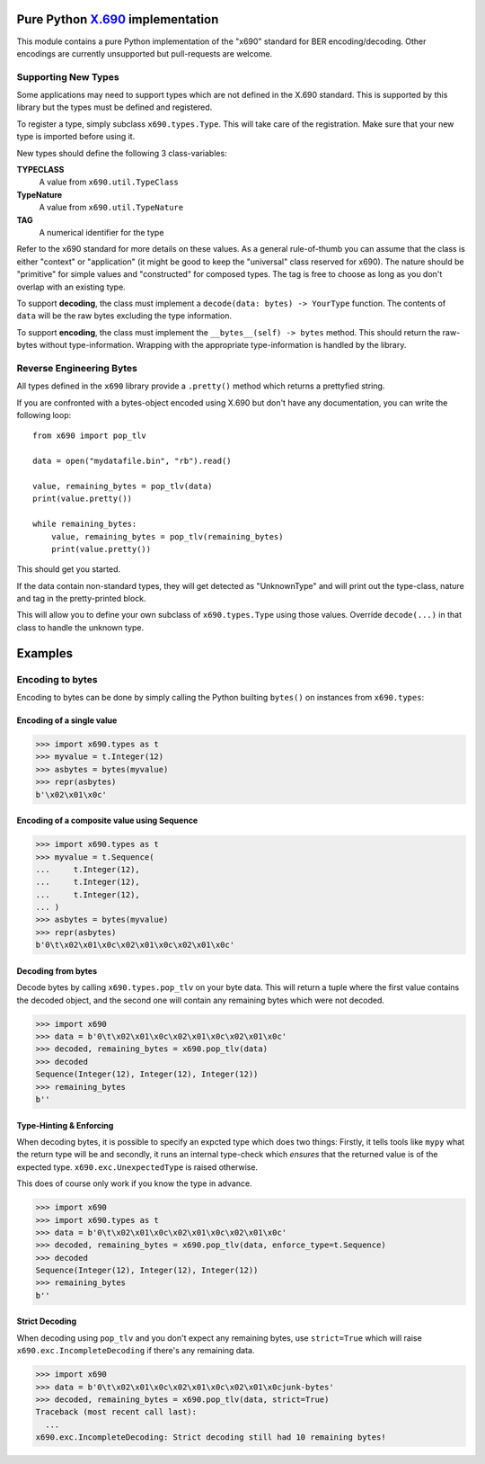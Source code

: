 Pure Python `X.690`_ implementation
===================================

.. image:: https://github.com/exhuma/x690/workflows/Build%20&%20Publish%20Docs/badge.svg?branch=main
    :alt: Build & Publish Docs

.. _X.690: https://www.itu.int/rec/recommendation.asp?lang=en&parent=T-REC-X.690-201508-I


This module contains a pure Python implementation of the "x690" standard for
BER encoding/decoding. Other encodings are currently unsupported but
pull-requests are welcome.


Supporting New Types
--------------------

Some applications may need to support types which are not defined in the X.690
standard. This is supported by this library but the types must be defined and
registered.

To register a type, simply subclass ``x690.types.Type``. This will take care of
the registration. Make sure that your new type is imported before using it.

New types should define the following 3 class-variables:

**TYPECLASS**
    A value from ``x690.util.TypeClass``
**TypeNature**
    A value from ``x690.util.TypeNature``
**TAG**
    A numerical identifier for the type

Refer to the x690 standard for more details on these values. As a general
rule-of-thumb you can assume that the class is either "context" or
"application" (it might be good to keep the "universal" class reserved for
x690). The nature should be "primitive" for simple values and "constructed" for
composed types. The tag is free to choose as long as you don't overlap with an
existing type.

To support **decoding**, the class must implement a ``decode(data: bytes) ->
YourType`` function. The contents of ``data`` will be the raw bytes excluding
the type information.

To support **encoding**, the class must implement the ``__bytes__(self) ->
bytes`` method. This should return the raw-bytes without type-information.
Wrapping with the appropriate type-information is handled by the library.


Reverse Engineering Bytes
-------------------------

All types defined in the ``x690`` library provide a ``.pretty()`` method which
returns a prettyfied string.

If you are confronted with a bytes-object encoded using X.690 but don't have
any documentation, you can write the following loop::

    from x690 import pop_tlv

    data = open("mydatafile.bin", "rb").read()

    value, remaining_bytes = pop_tlv(data)
    print(value.pretty())

    while remaining_bytes:
        value, remaining_bytes = pop_tlv(remaining_bytes)
        print(value.pretty())

This should get you started.

If the data contain non-standard types, they will get detected as "UnknownType"
and will print out the type-class, nature and tag in the pretty-printed block.

This will allow you to define your own subclass of ``x690.types.Type`` using
those values. Override ``decode(...)`` in that class to handle the unknown
type.


Examples
========

Encoding to bytes
-----------------

Encoding to bytes can be done by simply calling the Python builting ``bytes()``
on instances from ``x690.types``:

Encoding of a single value
~~~~~~~~~~~~~~~~~~~~~~~~~~

.. code:: python

    >>> import x690.types as t
    >>> myvalue = t.Integer(12)
    >>> asbytes = bytes(myvalue)
    >>> repr(asbytes)
    b'\x02\x01\x0c'

Encoding of a composite value using Sequence
~~~~~~~~~~~~~~~~~~~~~~~~~~~~~~~~~~~~~~~~~~~~

.. code:: python

    >>> import x690.types as t
    >>> myvalue = t.Sequence(
    ...     t.Integer(12),
    ...     t.Integer(12),
    ...     t.Integer(12),
    ... )
    >>> asbytes = bytes(myvalue)
    >>> repr(asbytes)
    b'0\t\x02\x01\x0c\x02\x01\x0c\x02\x01\x0c'


Decoding from bytes
~~~~~~~~~~~~~~~~~~~

Decode bytes by calling ``x690.types.pop_tlv`` on your byte data. This will
return a tuple where the first value contains the decoded object, and the
second one will contain any remaining bytes which were not decoded.

.. code:: python

    >>> import x690
    >>> data = b'0\t\x02\x01\x0c\x02\x01\x0c\x02\x01\x0c'
    >>> decoded, remaining_bytes = x690.pop_tlv(data)
    >>> decoded
    Sequence(Integer(12), Integer(12), Integer(12))
    >>> remaining_bytes
    b''


Type-Hinting & Enforcing
~~~~~~~~~~~~~~~~~~~~~~~~

.. versionadded:: 0.3.0

When decoding bytes, it is possible to specify an expcted type which does two
things: Firstly, it tells tools like ``mypy`` what the return type will be and
secondly, it runs an internal type-check which *ensures* that the returned
value is of the expected type. ``x690.exc.UnexpectedType`` is raised otherwise.

This does of course only work if you know the type in advance.

.. code:: python

    >>> import x690
    >>> import x690.types as t
    >>> data = b'0\t\x02\x01\x0c\x02\x01\x0c\x02\x01\x0c'
    >>> decoded, remaining_bytes = x690.pop_tlv(data, enforce_type=t.Sequence)
    >>> decoded
    Sequence(Integer(12), Integer(12), Integer(12))
    >>> remaining_bytes
    b''


Strict Decoding
~~~~~~~~~~~~~~~

.. versionadded:: 0.3.0

When decoding using ``pop_tlv`` and you don't expect any remaining bytes, use
``strict=True`` which will raise ``x690.exc.IncompleteDecoding`` if there's any
remaining data.

.. code:: python

    >>> import x690
    >>> data = b'0\t\x02\x01\x0c\x02\x01\x0c\x02\x01\x0cjunk-bytes'
    >>> decoded, remaining_bytes = x690.pop_tlv(data, strict=True)
    Traceback (most recent call last):
      ...
    x690.exc.IncompleteDecoding: Strict decoding still had 10 remaining bytes!
